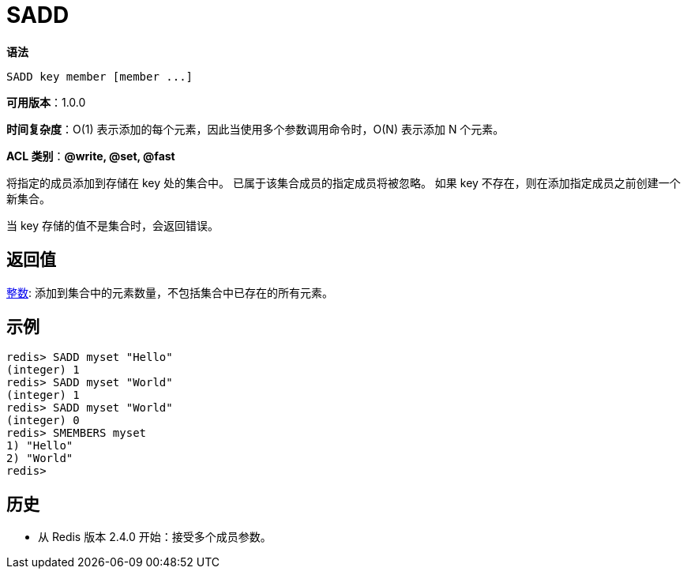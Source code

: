 = SADD

**语法**

[source,text]
----
SADD key member [member ...]
----

**可用版本**：1.0.0

**时间复杂度**：O(1) 表示添加的每个元素，因此当使用多个参数调用命令时，O(N) 表示添加 N 个元素。

**ACL 类别**：**@write, @set, @fast**

将指定的成员添加到存储在 key 处的集合中。 已属于该集合成员的指定成员将被忽略。 如果 key 不存在，则在添加指定成员之前创建一个新集合。

当 key 存储的值不是集合时，会返回错误。

== 返回值

https://redis.io/docs/reference/protocol-spec/#resp-integers[整数]: 添加到集合中的元素数量，不包括集合中已存在的所有元素。

== 示例

[source,text]
----
redis> SADD myset "Hello"
(integer) 1
redis> SADD myset "World"
(integer) 1
redis> SADD myset "World"
(integer) 0
redis> SMEMBERS myset
1) "Hello"
2) "World"
redis>
----

== 历史

* 从 Redis 版本 2.4.0 开始：接受多个成员参数。